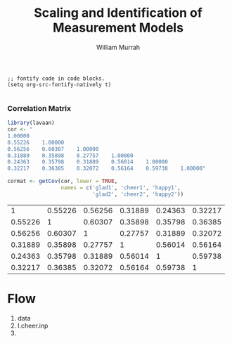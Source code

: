 #+TITLE: Scaling and Identification of Measurement Models
#+AUTHOR: William Murrah


#+BEGIN_SRC elisp
;; fontify code in code blocks.
(setq org-src-fontify-natively t)

#+END_SRC


*** Correlation Matrix
#+BEGIN_SRC R 
library(lavaan)
cor <- "
1.00000
0.55226    1.00000
0.56256    0.60307    1.00000
0.31889    0.35898    0.27757    1.00000
0.24363    0.35798    0.31889    0.56014    1.00000
0.32217    0.36385    0.32072    0.56164    0.59738    1.00000"

cormat <- getCov(cor, lower = TRUE, 
                 names = c('glad1', 'cheer1', 'happy1',
                           'glad2', 'cheer2', 'happy2'))

#+END_SRC


#+RESULTS: :export results
|       1 | 0.55226 | 0.56256 | 0.31889 | 0.24363 | 0.32217 |
| 0.55226 |       1 | 0.60307 | 0.35898 | 0.35798 | 0.36385 |
| 0.56256 | 0.60307 |       1 | 0.27757 | 0.31889 | 0.32072 |
| 0.31889 | 0.35898 | 0.27757 |       1 | 0.56014 | 0.56164 |
| 0.24363 | 0.35798 | 0.31889 | 0.56014 |       1 | 0.59738 |
| 0.32217 | 0.36385 | 0.32072 | 0.56164 | 0.59738 |       1 |


* Flow
  1. data
  2. l.cheer.inp
  3. 
